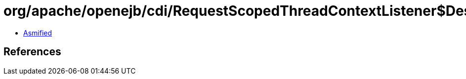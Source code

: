 = org/apache/openejb/cdi/RequestScopedThreadContextListener$DestroyContext.class

 - link:RequestScopedThreadContextListener$DestroyContext-asmified.java[Asmified]

== References

